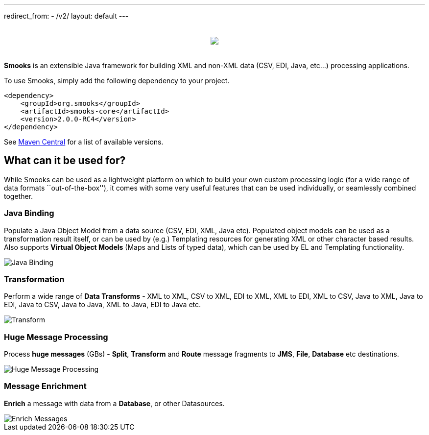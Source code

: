 ---
redirect_from:
  - /v2/
layout: default
---

:page-liquid:

++++
<p>
    <span data-page-nav="{{ '/index' | prepend: site.baseurl }}"></span>
</p>
<div style="padding: 20px;text-align: center">
    <img src="{{ '/assets/images/smooks-logo.png' | prepend: site.baseurl }}" />
</div>
++++

*Smooks* is an extensible Java framework for building XML and non-XML
data (CSV, EDI, Java, etc…) processing applications.

To use Smooks, simply add the following dependency to your project.

[source,xml]
----
<dependency>
    <groupId>org.smooks</groupId>
    <artifactId>smooks-core</artifactId>
    <version>2.0.0-RC4</version>
</dependency>
----

See https://mvnrepository.com/artifact/org.smooks/smooks-core[Maven
Central] for a list of available versions.

== What can it be used for?

While Smooks can be used as a lightweight platform on which to build
your own custom processing logic (for a wide range of data formats
``out-of-the-box''), it comes with some very useful features that can be
used individually, or seamlessly combined together.

=== Java Binding

Populate a Java Object Model from a data source (CSV, EDI, XML, Java
etc). Populated object models can be used as a transformation result
itself, or can be used by (e.g.) Templating resources for generating XML
or other character based results. Also supports *Virtual Object Models*
(Maps and Lists of typed data), which can be used by EL and Templating
functionality.

image::assets/images/Binding.png[Java Binding]

=== Transformation

Perform a wide range of *Data Transforms* - XML to XML, CSV to XML, EDI
to XML, XML to EDI, XML to CSV, Java to XML, Java to EDI, Java to CSV,
Java to Java, XML to Java, EDI to Java etc.

image::assets/images/Transform.png[Transform]

=== Huge Message Processing

Process *huge messages* (GBs) - *Split*, *Transform* and *Route* message
fragments to *JMS*, *File*, *Database* etc destinations.

image::assets/images/Hugetrans.png[Huge Message Processing]

=== Message Enrichment

*Enrich* a message with data from a *Database*, or other Datasources.

image::assets/images/Enrich.png[Enrich Messages]
